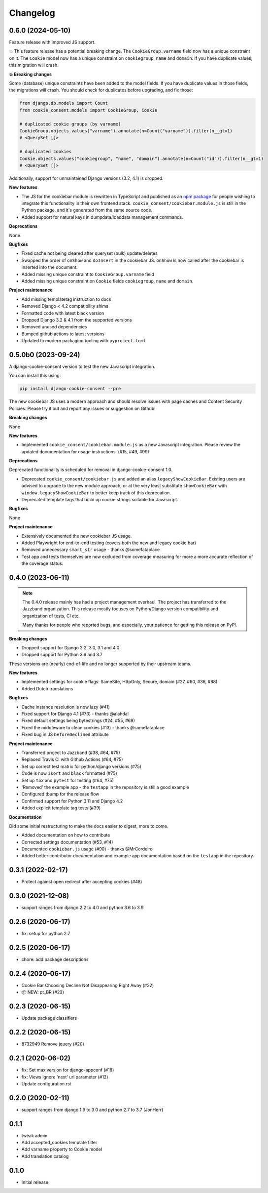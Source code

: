 =========
Changelog
=========

0.6.0 (2024-05-10)
------------------

Feature release with improved JS support.

💥 This feature release has a potential breaking change. The ``CookieGroup.varname``
field now has a unique constraint on it. The ``Cookie`` model now has a unique
constraint on ``cookiegroup``, ``name`` and ``domain``. If you have duplicate values,
this migration will crash.

**💥 Breaking changes**

Some (database) unique constraints have been added to the model fields. If you have
duplicate values in those fields, the migrations will crash. You should check for
duplicates before upgrading, and fix those:

.. code-block:: py

    from django.db.models import Count
    from cookie_consent.models import CookieGroup, Cookie

    # duplicated cookie groups (by varname)
    CookieGroup.objects.values("varname").annotate(n=Count("varname")).filter(n__gt=1)
    # <QuerySet []>

    # duplicated cookies
    Cookie.objects.values("cookiegroup", "name", "domain").annotate(n=Count("id")).filter(n__gt=1)
    # <QuerySet []>

Additionally, support for unmaintained Django versions (3.2, 4.1) is dropped.

**New features**

* The JS for the cookiebar module is rewritten in TypeScript and published as an
  `npm package`_ for people wishing to integrate this functionality in their own
  frontend stack. ``cookie_consent/cookiebar.module.js`` is still in the Python package,
  and it's generated from the same source code.

* Added support for natural keys in dumpdata/loaddata management commands.

**Deprecations**

None.

**Bugfixes**

* Fixed cache not being cleared after queryset (bulk) update/deletes
* Swapped the order of ``onShow`` and ``doInsert`` in the cookiebar JS. ``onShow`` is
  now called after the cookiebar is inserted into the document.
* Added missing unique constraint to ``CookieGroup.varname`` field
* Added missing unique constraint on ``Cookie`` fields ``cookiegroup``, ``name`` and
  ``domain``.

**Project maintenance**

* Add missing templatetag instruction to docs
* Removed Django < 4.2 compatibility shims
* Formatted code with latest black version
* Dropped Django 3.2 & 4.1 from the supported versions
* Removed unused dependencies
* Bumped github actions to latest versions
* Updated to modern packaging tooling with ``pyproject.toml``

.. _npm package: https://www.npmjs.com/package/django-cookie-consent

0.5.0b0 (2023-09-24)
--------------------

A django-cookie-consent version to test the new Javascript integration.

You can install this using:

.. code-block:: bash

    pip install django-cookie-consent --pre

The new cookiebar JS uses a modern approach and should resolve issues with page caches
and Content Security Policies. Please try it out and report any issues or suggestion on
Github!

**Breaking changes**

None

**New features**

* Implemented ``cookie_consent/cookiebar.module.js`` as a new Javascript integration.
  Please review the updated documentation for usage instructions. (#15, #49, #99)

**Deprecations**

Deprecated functionality is scheduled for removal in django-cookie-consent 1.0.

* Deprecated ``cookie_consent/cookiebar.js`` and added an alias ``legacyShowCookieBar``.
  Existing users are advised to upgrade to the new module approach, or at the very
  least substitute ``showCookieBar`` with ``window.legacyShowCookieBar`` to better keep
  track of this deprecation.

* Deprecated template tags that build up cookie strings suitable for Javascript.

**Bugfixes**

None

**Project maintenance**

* Extensively documented the new cookiebar JS usage.
* Added Playwright for end-to-end testing (covers both the new and legacy cookie bar)
* Removed unnecessary ``smart_str`` usage - thanks @some1ataplace
* Test app and tests themselves are now excluded from coverage measuring for more a
  more accurate reflection of the coverage status.

0.4.0 (2023-06-11)
------------------

.. note::

    The 0.4.0 release mainly has had a project management overhaul. The project has
    transferred to the Jazzband organization. This release mostly focuses on Python/Django
    version compatibility and organization of tests, CI etc.

    Many thanks for people who reported bugs, and especially, your patience for getting
    this release on PyPI.


**Breaking changes**

* Dropped support for Django 2.2, 3.0, 3.1 and 4.0
* Dropped support for Python 3.6 and 3.7

These versions are (nearly) end-of-life and no longer supported by their upstream teams.

**New features**

* Implemented settings for cookie flags: SameSite, HttpOnly, Secure, domain (#27, #60,
  #36, #88)
* Added Dutch translations

**Bugfixes**

* Cache instance resolution is now lazy (#41)
* Fixed support for Django 4.1 (#73) - thanks @alahdal
* Fixed default settings being bytestrings (#24, #55, #69)
* Fixed the middleware to clean cookies (#13) - thanks @some1ataplace
* Fixed bug in JS ``beforeDeclined`` attribute

**Project maintenance**

* Transferred project to Jazzband (#38, #64, #75)
* Replaced Travis CI with Github Actions (#64, #75)
* Set up correct test matrix for python/django versions (#75)
* Code is now ``isort`` and ``black`` formatted (#75)
* Set up ``tox`` and ``pytest`` for testing (#64, #75)
* 'Removed' the example app - the ``testapp`` in the repository is still a good example
* Configured tbump for the release flow
* Confirmed support for Python 3.11 and Django 4.2
* Added explicit template tag tests (#39)

**Documentation**

Did some initial restructuring to make the docs easier to digest, more to come.

* Added documentation on how to contribute
* Corrected settings documentation (#53, #14)
* Documented ``cookiebar.js`` usage (#90) - thanks @MrCordeiro
* Added better contributor documentation and example app documentation based on the
  ``testapp`` in the repository.

0.3.1 (2022-02-17)
------------------

- Protect against open redirect after accepting cookies (#48)


0.3.0 (2021-12-08)
------------------

* support ranges from django 2.2 to 4.0 and python 3.6 to 3.9


0.2.6 (2020-06-17)
------------------

* fix: setup for python 2.7


0.2.5 (2020-06-17)
------------------

* chore: add package descriptions


0.2.4 (2020-06-17)
------------------

* Cookie Bar Choosing Decline Not Disappearing Right Away (#22)

* 📦 NEW: pt_BR (#23)

0.2.3 (2020-06-15)
------------------

* Update package classifiers


0.2.2 (2020-06-15)
------------------

* 8732949 Remove jquery (#20)


0.2.1 (2020-06-02)
------------------

* fix: Set max version for django-appconf (#18)

* fix: Views ignore 'next' url parameter (#12)

* Update configuration.rst


0.2.0 (2020-02-11)
------------------

* support ranges from django 1.9 to 3.0 and python 2.7 to 3.7 (JonHerr)

0.1.1
-----

* tweak admin

* Add accepted_cookies template filter

* Add varname property to Cookie model

* Add translation catalog

0.1.0
-----

* Initial release
